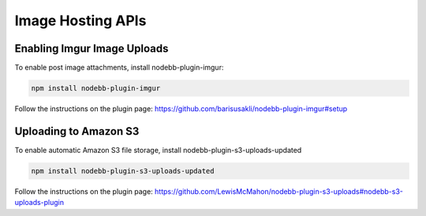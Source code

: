 Image Hosting APIs
======================


Enabling Imgur Image Uploads
----------------------------

To enable post image attachments, install nodebb-plugin-imgur:

.. code::
	
	npm install nodebb-plugin-imgur

Follow the instructions on the plugin page: https://github.com/barisusakli/nodebb-plugin-imgur#setup



Uploading to Amazon S3
-----------------------

To enable automatic Amazon S3 file storage, install nodebb-plugin-s3-uploads-updated

.. code:: 

	npm install nodebb-plugin-s3-uploads-updated

Follow the instructions on the plugin page: https://github.com/LewisMcMahon/nodebb-plugin-s3-uploads#nodebb-s3-uploads-plugin
